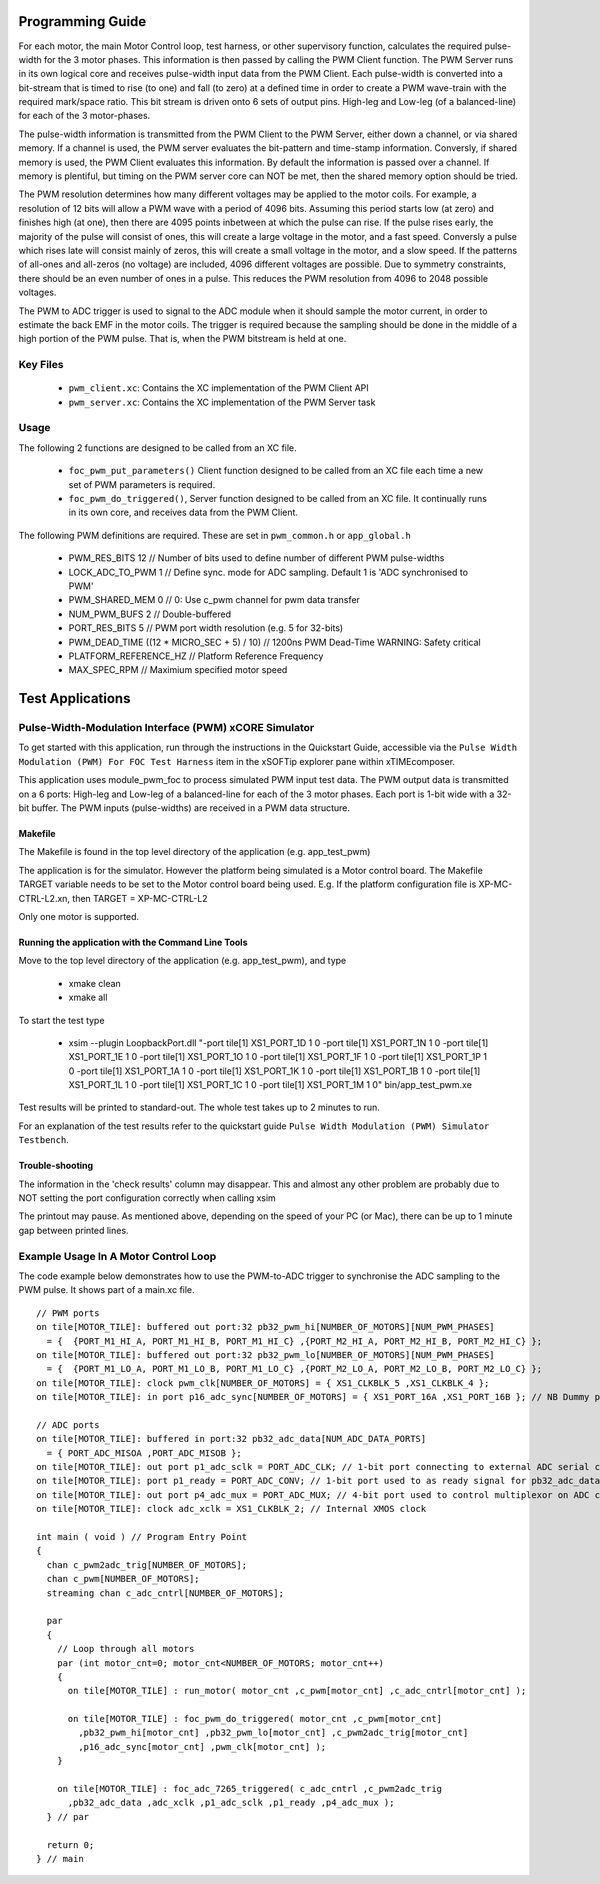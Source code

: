 Programming Guide
=================

For each motor, the main Motor Control loop, test harness, or other supervisory function, calculates the required pulse-width for the 3 motor phases. This information is then passed by calling the PWM Client function. The PWM Server runs in its own logical core and receives pulse-width input data from the PWM Client. Each pulse-width is converted into a bit-stream that is timed to rise (to one) and fall (to zero) at a defined time in order to create a PWM wave-train with the required mark/space ratio. This bit stream is driven onto 6 sets of output pins. High-leg and Low-leg (of a balanced-line) for each of the 3 motor-phases.

The pulse-width information is transmitted from the PWM Client to the PWM Server, either down a channel, or via shared memory. If a channel is used, the PWM server evaluates the bit-pattern and time-stamp information. Conversly, if shared memory is used, the PWM Client evaluates this information. By default the information is passed over a channel. If memory is plentiful, but timing on the PWM server core can NOT be met, then the shared memory option should be tried.

The PWM resolution determines how many different voltages may be applied to the motor coils. For example, a resolution of 12 bits will allow a PWM wave with a period of 4096 bits. Assuming this period starts low (at zero) and finishes high (at one), then there are 4095 points inbetween at which the pulse can rise. If the pulse rises early, the majority of the pulse will consist of ones, this will create a large voltage in the motor, and a fast speed. Conversly a pulse which rises late will consist mainly of zeros, this will create a small voltage in the motor, and a slow speed. If the patterns of all-ones and all-zeros (no voltage) are included, 4096 different voltages are possible. Due to symmetry constraints, there should be an even number of ones in a pulse. This reduces the PWM resolution from 4096 to 2048 possible voltages.

The PWM to ADC trigger is used to signal to the ADC module when it should sample the motor current, in order to estimate the back EMF in the motor coils. The trigger is required because the sampling should be done in the middle of a high portion of the PWM pulse. That is, when the PWM bitstream is held at one.

Key Files
---------

   * ``pwm_client.xc``: Contains the XC implementation of the PWM Client API
   * ``pwm_server.xc``: Contains the XC implementation of the PWM Server task

Usage
-----

The following 2 functions are designed to be called from an XC file.

   * ``foc_pwm_put_parameters()`` Client function designed to be called from an XC file each time a new set of PWM parameters is required.
   * ``foc_pwm_do_triggered()``, Server function designed to be called from an XC file. It continually runs in its own core, and receives data from the PWM Client.

The following PWM definitions are required. These are set in ``pwm_common.h`` or ``app_global.h``

   * PWM_RES_BITS 12 // Number of bits used to define number of different PWM pulse-widths
   * LOCK_ADC_TO_PWM 1 // Define sync. mode for ADC sampling. Default 1 is 'ADC synchronised to PWM'
   * PWM_SHARED_MEM 0 // 0: Use c_pwm channel for pwm data transfer
   * NUM_PWM_BUFS 2  // Double-buffered
   * PORT_RES_BITS 5 // PWM port width resolution (e.g. 5 for 32-bits) 
   * PWM_DEAD_TIME ((12 * MICRO_SEC + 5) / 10) // 1200ns PWM Dead-Time WARNING: Safety critical
   * PLATFORM_REFERENCE_HZ // Platform Reference Frequency
   * MAX_SPEC_RPM // Maximium specified motor speed

Test Applications
=================

Pulse-Width-Modulation Interface (PWM) xCORE Simulator
------------------------------------------------------

To get started with this application, run through the instructions in the Quickstart Guide, accessible via the ``Pulse Width Modulation (PWM) For FOC Test Harness`` item in the xSOFTip explorer pane within xTIMEcomposer.

This application uses module_pwm_foc to process simulated PWM input test data. The PWM output data is transmitted on a 6 ports: High-leg and Low-leg of a balanced-line for each of the 3 motor phases. Each port is 1-bit wide with a 32-bit buffer.
The PWM inputs (pulse-widths) are received in a PWM data structure.

Makefile
........

The Makefile is found in the top level directory of the application (e.g. app_test_pwm)

The application is for the simulator. 
However the platform being simulated is a Motor control board.
The Makefile TARGET variable needs to be set to the Motor control board being used.
E.g. If the platform configuration file is XP-MC-CTRL-L2.xn, then
TARGET = XP-MC-CTRL-L2

Only one motor is supported.

Running the application with the Command Line Tools
...................................................

Move to the top level directory of the application (e.g. app_test_pwm), and type

   * xmake clean
   * xmake all

To start the test type

   * xsim --plugin LoopbackPort.dll "-port tile[1] XS1_PORT_1D 1 0 -port tile[1] XS1_PORT_1N 1 0 -port tile[1] XS1_PORT_1E 1 0 -port tile[1] XS1_PORT_1O 1 0 -port tile[1] XS1_PORT_1F 1 0 -port tile[1] XS1_PORT_1P 1 0 -port tile[1] XS1_PORT_1A 1 0 -port tile[1] XS1_PORT_1K 1 0 -port tile[1] XS1_PORT_1B 1 0 -port tile[1] XS1_PORT_1L 1 0 -port tile[1] XS1_PORT_1C 1 0 -port tile[1] XS1_PORT_1M 1 0" bin/app_test_pwm.xe

Test results will be printed to standard-out.
The whole test takes up to 2 minutes to run.

For an explanation of the test results refer to the quickstart guide ``Pulse Width Modulation (PWM) Simulator Testbench``.

Trouble-shooting
................

The information in the 'check results' column may disappear.
This and almost any other problem are probably due to NOT setting the port configuration correctly when calling xsim

The printout may pause.
As mentioned above, depending on the speed of your PC (or Mac), there can be up to 1 minute gap between printed lines.

Example Usage In A Motor Control Loop
-------------------------------------

The code example below demonstrates how to use the PWM-to-ADC trigger to synchronise the ADC sampling to the PWM pulse.
It shows part of a main.xc file.

::

  // PWM ports
  on tile[MOTOR_TILE]: buffered out port:32 pb32_pwm_hi[NUMBER_OF_MOTORS][NUM_PWM_PHASES] 
    = {  {PORT_M1_HI_A, PORT_M1_HI_B, PORT_M1_HI_C} ,{PORT_M2_HI_A, PORT_M2_HI_B, PORT_M2_HI_C} };
  on tile[MOTOR_TILE]: buffered out port:32 pb32_pwm_lo[NUMBER_OF_MOTORS][NUM_PWM_PHASES] 
    = {  {PORT_M1_LO_A, PORT_M1_LO_B, PORT_M1_LO_C} ,{PORT_M2_LO_A, PORT_M2_LO_B, PORT_M2_LO_C} };
  on tile[MOTOR_TILE]: clock pwm_clk[NUMBER_OF_MOTORS] = { XS1_CLKBLK_5 ,XS1_CLKBLK_4 };
  on tile[MOTOR_TILE]: in port p16_adc_sync[NUMBER_OF_MOTORS] = { XS1_PORT_16A ,XS1_PORT_16B }; // NB Dummy port
  
  // ADC ports
  on tile[MOTOR_TILE]: buffered in port:32 pb32_adc_data[NUM_ADC_DATA_PORTS] 
    = { PORT_ADC_MISOA ,PORT_ADC_MISOB }; 
  on tile[MOTOR_TILE]: out port p1_adc_sclk = PORT_ADC_CLK; // 1-bit port connecting to external ADC serial clock
  on tile[MOTOR_TILE]: port p1_ready = PORT_ADC_CONV; // 1-bit port used to as ready signal for pb32_adc_data ports and ADC chip
  on tile[MOTOR_TILE]: out port p4_adc_mux = PORT_ADC_MUX; // 4-bit port used to control multiplexor on ADC chip
  on tile[MOTOR_TILE]: clock adc_xclk = XS1_CLKBLK_2; // Internal XMOS clock
  
  int main ( void ) // Program Entry Point
  {
    chan c_pwm2adc_trig[NUMBER_OF_MOTORS];
    chan c_pwm[NUMBER_OF_MOTORS];
    streaming chan c_adc_cntrl[NUMBER_OF_MOTORS];
  
    par
    {
      // Loop through all motors
      par (int motor_cnt=0; motor_cnt<NUMBER_OF_MOTORS; motor_cnt++)
      {
        on tile[MOTOR_TILE] : run_motor( motor_cnt ,c_pwm[motor_cnt] ,c_adc_cntrl[motor_cnt] );
  
        on tile[MOTOR_TILE] : foc_pwm_do_triggered( motor_cnt ,c_pwm[motor_cnt] 
          ,pb32_pwm_hi[motor_cnt] ,pb32_pwm_lo[motor_cnt] ,c_pwm2adc_trig[motor_cnt] 
          ,p16_adc_sync[motor_cnt] ,pwm_clk[motor_cnt] );
      }
  
      on tile[MOTOR_TILE] : foc_adc_7265_triggered( c_adc_cntrl ,c_pwm2adc_trig 
        ,pb32_adc_data ,adc_xclk ,p1_adc_sclk ,p1_ready ,p4_adc_mux );
    } // par
  
    return 0;
  } // main
